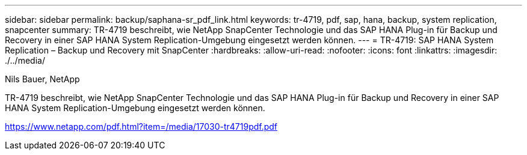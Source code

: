 ---
sidebar: sidebar 
permalink: backup/saphana-sr_pdf_link.html 
keywords: tr-4719, pdf, sap, hana, backup, system replication, snapcenter 
summary: TR-4719 beschreibt, wie NetApp SnapCenter Technologie und das SAP HANA Plug-in für Backup und Recovery in einer SAP HANA System Replication-Umgebung eingesetzt werden können. 
---
= TR-4719: SAP HANA System Replication – Backup und Recovery mit SnapCenter
:hardbreaks:
:allow-uri-read: 
:nofooter: 
:icons: font
:linkattrs: 
:imagesdir: ./../media/


Nils Bauer, NetApp

TR-4719 beschreibt, wie NetApp SnapCenter Technologie und das SAP HANA Plug-in für Backup und Recovery in einer SAP HANA System Replication-Umgebung eingesetzt werden können.

link:https://www.netapp.com/pdf.html?item=/media/17030-tr4719pdf.pdf["https://www.netapp.com/pdf.html?item=/media/17030-tr4719pdf.pdf"]
